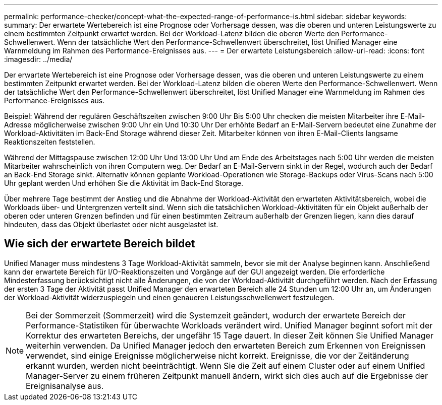 ---
permalink: performance-checker/concept-what-the-expected-range-of-performance-is.html 
sidebar: sidebar 
keywords:  
summary: Der erwartete Wertebereich ist eine Prognose oder Vorhersage dessen, was die oberen und unteren Leistungswerte zu einem bestimmten Zeitpunkt erwartet werden. Bei der Workload-Latenz bilden die oberen Werte den Performance-Schwellenwert. Wenn der tatsächliche Wert den Performance-Schwellenwert überschreitet, löst Unified Manager eine Warnmeldung im Rahmen des Performance-Ereignisses aus. 
---
= Der erwartete Leistungsbereich
:allow-uri-read: 
:icons: font
:imagesdir: ../media/


[role="lead"]
Der erwartete Wertebereich ist eine Prognose oder Vorhersage dessen, was die oberen und unteren Leistungswerte zu einem bestimmten Zeitpunkt erwartet werden. Bei der Workload-Latenz bilden die oberen Werte den Performance-Schwellenwert. Wenn der tatsächliche Wert den Performance-Schwellenwert überschreitet, löst Unified Manager eine Warnmeldung im Rahmen des Performance-Ereignisses aus.

Beispiel: Während der regulären Geschäftszeiten zwischen 9:00 Uhr Bis 5:00 Uhr checken die meisten Mitarbeiter ihre E-Mail-Adresse möglicherweise zwischen 9:00 Uhr ein Und 10:30 Uhr Der erhöhte Bedarf an E-Mail-Servern bedeutet eine Zunahme der Workload-Aktivitäten im Back-End Storage während dieser Zeit. Mitarbeiter können von ihren E-Mail-Clients langsame Reaktionszeiten feststellen.

Während der Mittagspause zwischen 12:00 Uhr Und 13:00 Uhr Und am Ende des Arbeitstages nach 5:00 Uhr werden die meisten Mitarbeiter wahrscheinlich von ihren Computern weg. Der Bedarf an E-Mail-Servern sinkt in der Regel, wodurch auch der Bedarf an Back-End Storage sinkt. Alternativ können geplante Workload-Operationen wie Storage-Backups oder Virus-Scans nach 5:00 Uhr geplant werden Und erhöhen Sie die Aktivität im Back-End Storage.

Über mehrere Tage bestimmt der Anstieg und die Abnahme der Workload-Aktivität den erwarteten Aktivitätsbereich, wobei die Workloads über- und Untergrenzen verteilt sind. Wenn sich die tatsächlichen Workload-Aktivitäten für ein Objekt außerhalb der oberen oder unteren Grenzen befinden und für einen bestimmten Zeitraum außerhalb der Grenzen liegen, kann dies darauf hindeuten, dass das Objekt überlastet oder nicht ausgelastet ist.



== Wie sich der erwartete Bereich bildet

Unified Manager muss mindestens 3 Tage Workload-Aktivität sammeln, bevor sie mit der Analyse beginnen kann. Anschließend kann der erwartete Bereich für I/O-Reaktionszeiten und Vorgänge auf der GUI angezeigt werden. Die erforderliche Mindesterfassung berücksichtigt nicht alle Änderungen, die von der Workload-Aktivität durchgeführt werden. Nach der Erfassung der ersten 3 Tage der Aktivität passt Unified Manager den erwarteten Bereich alle 24 Stunden um 12:00 Uhr an, um Änderungen der Workload-Aktivität widerzuspiegeln und einen genaueren Leistungsschwellenwert festzulegen.

[NOTE]
====
Bei der Sommerzeit (Sommerzeit) wird die Systemzeit geändert, wodurch der erwartete Bereich der Performance-Statistiken für überwachte Workloads verändert wird. Unified Manager beginnt sofort mit der Korrektur des erwarteten Bereichs, der ungefähr 15 Tage dauert. In dieser Zeit können Sie Unified Manager weiterhin verwenden. Da Unified Manager jedoch den erwarteten Bereich zum Erkennen von Ereignissen verwendet, sind einige Ereignisse möglicherweise nicht korrekt. Ereignisse, die vor der Zeitänderung erkannt wurden, werden nicht beeinträchtigt. Wenn Sie die Zeit auf einem Cluster oder auf einem Unified Manager-Server zu einem früheren Zeitpunkt manuell ändern, wirkt sich dies auch auf die Ergebnisse der Ereignisanalyse aus.

====